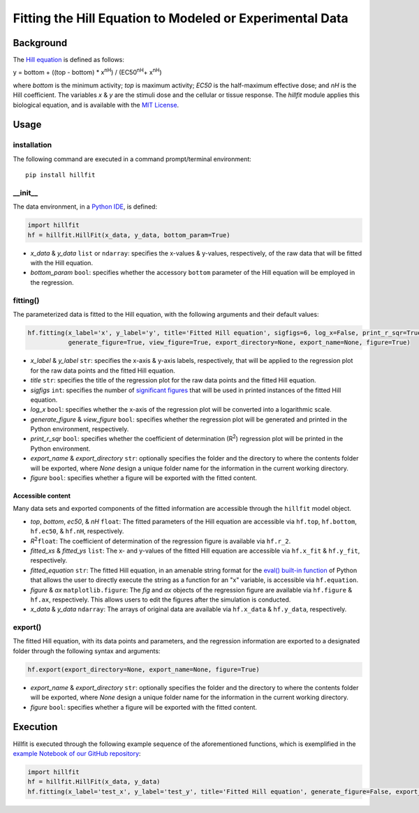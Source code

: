 Fitting the Hill Equation to Modeled or Experimental Data
----------------------------------------------------------------------------

|PyPI version| |Actions Status| |License| |Downloads| |Pre commit| |Code style| |Imports|

.. |PyPI version| image:: https://img.shields.io/pypi/v/hillfit.svg?logo=PyPI&logoColor=white
   :target: https://pypi.python.org/pypi/hillfit/
   :alt: PyPI version

.. |Actions Status| image:: https://github.com/himoto/hillfit/workflows/Tests/badge.svg
   :target: https://github.com/himoto/hillfit/actions
   :alt: Actions Status

.. |License| image:: https://img.shields.io/badge/License-MIT-blue.svg
   :target: https://opensource.org/licenses/MIT
   :alt: License

.. |Downloads| image:: https://pepy.tech/badge/hillfit
   :target: https://pepy.tech/project/hillfit
   :alt: Downloads

.. |Pre commit| image:: https://results.pre-commit.ci/badge/github/himoto/hillfit/master.svg
   :target: https://results.pre-commit.ci/latest/github/himoto/hillfit/master
   :alt: pre-commit.ci status

.. |Code style| image:: https://img.shields.io/badge/code%20style-black-000000.svg
   :target: https://github.com/psf/black
   :alt: Code style: black

.. |Imports| image:: https://img.shields.io/badge/%20imports-isort-%231674b1?style=flat&labelColor=ef8336
   :target: https://pycqa.github.io/isort/
   :alt: Imports: isort


Background
+++++++++++


The `Hill equation <https://www.physiologyweb.com/calculators/hill_equation_interactive_graph.html>`_ is defined as follows:

y = bottom + ((top - bottom) * x\ :sup:`nH`\ ) / (EC50\ :sup:`nH`\ + x\ :sup:`nH`\)

where *bottom* is the minimum activity; *top* is maximum activity; *EC50* is the half-maximum effective dose; and *nH* is the Hill coefficient. The variables *x* & *y* are the stimuli dose and the cellular or tissue response. The `hillfit` module applies this biological equation, and is available with the `MIT License <https://opensource.org/licenses/MIT>`_\.

Usage
++++++

+++++++++++++
installation
+++++++++++++

The following command are executed in a command prompt/terminal environment::

 pip install hillfit

+++++++++++
__init__
+++++++++++

The data environment, in a `Python IDE <https://www.simplilearn.com/tutorials/python-tutorial/python-ide>`_, is defined: 

.. code-block:: python

 import hillfit
 hf = hillfit.HillFit(x_data, y_data, bottom_param=True)

- *x_data* & *y_data* ``list`` or ``ndarray``: specifies the x-values & y-values, respectively, of the raw data that will be fitted with the Hill equation.
- *bottom_param* ``bool``: specifies whether the accessory ``bottom`` parameter of the Hill equation will be employed in the regression.

++++++++++++++++
fitting()
++++++++++++++++

The parameterized data is fitted to the Hill equation, with the following arguments and their default values:

.. code-block:: python

 hf.fitting(x_label='x', y_label='y', title='Fitted Hill equation', sigfigs=6, log_x=False, print_r_sqr=True, 
            generate_figure=True, view_figure=True, export_directory=None, export_name=None, figure=True)

- *x_label* & *y_label* ``str``: specifies the x-axis & y-axis labels, respectively, that will be applied to the regression plot for the raw data points and the fitted Hill equation.
- *title* ``str``: specifies the title of the regression plot for the raw data points and the fitted Hill equation.
- *sigfigs* ``int``: specifies the number of `significant figures <https://en.wikipedia.org/wiki/Significant_figures>`_ that will be used in printed instances of the fitted Hill equation.
- *log_x* ``bool``: specifies whether the x-axis of the regression plot will be converted into a logarithmic scale.
- *generate_figure* & *view_figure* ``bool``: specifies whether the regression plot will be generated and printed in the Python environment, respectively.
- *print_r_sqr* ``bool``: specifies whether the coefficient of determination (R\ :sup:`2`\) regression plot will be printed in the Python environment.
- *export_name* & *export_directory* ``str``: optionally specifies the folder and the directory to where the contents folder will be exported, where `None` design a unique folder name for the information in the current working directory.
- *figure* ``bool``: specifies whether a figure will be exported with the fitted content.

-----------------------------
Accessible content
-----------------------------
Many data sets and exported components of the fitted information are accessible through the ``hillfit`` model object. 

- *top*, *bottom*, *ec50*, & *nH* ``float``: The fitted parameters of the Hill equation are accessible via ``hf.top``, ``hf.bottom``, ``hf.ec50``, & ``hf.nH``, respectively.
- *R*\ :sup:`2`\ ``float``: The coefficient of determination of the regression figure is available via ``hf.r_2``.
- *fitted_xs* & *fitted_ys* ``list``: The x- and y-values of the fitted Hill equation are accessible via ``hf.x_fit`` & ``hf.y_fit``, respectively.
- *fitted_equation* ``str``: The fitted Hill equation, in an amenable string format for the `eval() built-in function <https://pythongeeks.org/python-eval-function/>`_ of Python that allows the user to directly execute the string as a function for an "x" variable, is accessible via ``hf.equation``.
- *figure* & *ax* ``matplotlib.figure``: The `fig` and `ax` objects of the regression figure are available via ``hf.figure`` & ``hf.ax``, respectively. This allows users to edit the figures after the simulation is conducted.
- *x_data* & *y_data* ``ndarray``: The arrays of original data are available via ``hf.x_data`` & ``hf.y_data``, respectively.


++++++++++
export()
++++++++++

The fitted Hill equation, with its data points and parameters, and the regression information are exported to a designated folder through the following syntax and arguments:

.. code-block:: python

   hf.export(export_directory=None, export_name=None, figure=True)

- *export_name* & *export_directory* ``str``: optionally specifies the folder and the directory to where the contents folder will be exported, where `None` design a unique folder name for the information in the current working directory.
- *figure* ``bool``: specifies whether a figure will be exported with the fitted content.

Execution
+++++++++++

Hillfit is executed through the following example sequence of the aforementioned functions, which is exemplified in the `example Notebook of our GitHub repository <./examples>`_:

.. code-block:: python

   import hillfit
   hf = hillfit.HillFit(x_data, y_data)
   hf.fitting(x_label='test_x', y_label='test_y', title='Fitted Hill equation', generate_figure=False, export_name="example_contents")
